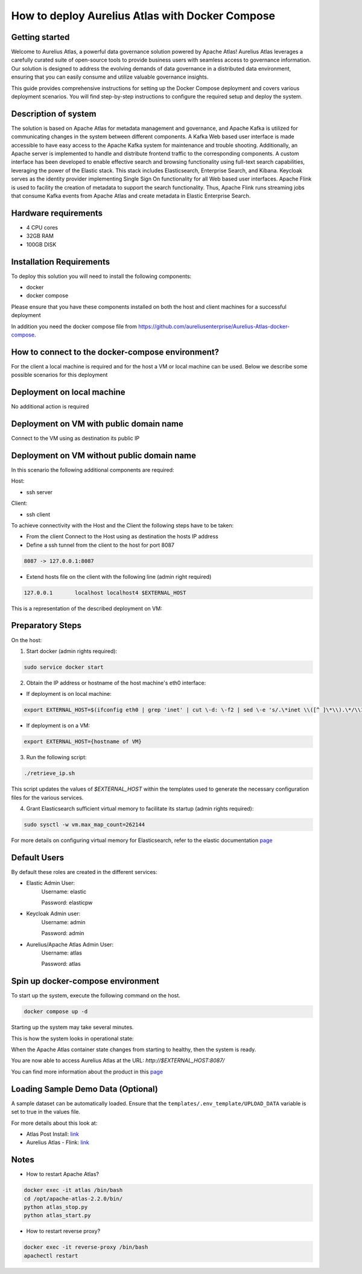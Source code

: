How to deploy Aurelius Atlas with Docker Compose
================================================
.. _docker_compose_deployment:

Getting started
----------------
Welcome to Aurelius Atlas, a powerful data governance solution powered by Apache Atlas! Aurelius Atlas leverages a carefully curated suite of open-source tools to provide business users with seamless access to governance information. Our solution is designed to address the evolving demands of data governance in a distributed data environment, ensuring that you can easily consume and utilize valuable governance insights.

This guide provides comprehensive instructions for setting up the Docker Compose deployment and covers various deployment scenarios. You will find step-by-step instructions to configure the required setup and deploy the system.

Description of system
---------------------

The solution is based on Apache Atlas for metadata management and governance, and Apache Kafka is utilized for communicating changes in the system between different components. A Kafka Web based user interface is made accessible to have easy access to the Apache Kafka system for maintenance and trouble shooting. Additionally, an Apache server is implemented to handle and distribute frontend traffic to the corresponding components. A custom interface has been developed to enable effective search and browsing functionality using full-text search capabilities, leveraging the power of the Elastic stack. This stack includes Elasticsearch, Enterprise Search, and Kibana. Keycloak serves as the identity provider implementing Single Sign On functionality for all Web based user interfaces. Apache Flink is used to facility the creation of metadata to support the search functionality. Thus, Apache Flink runs streaming jobs that consume Kafka events from Apache Atlas and create metadata in Elastic Enterprise Search. 

Hardware requirements
---------------------
- 4 CPU cores 
- 32GB RAM 
- 100GB DISK


Installation Requirements
-------------------------

To deploy this solution you will need to install the following components:

- docker
- docker compose

Please ensure that you have these components installed on both the host and client machines for a successful deployment

In addition you need the docker compose file from https://github.com/aureliusenterprise/Aurelius-Atlas-docker-compose.

How to connect to the docker-compose environment?
-------------------------------------------------

For the client a local machine is required and for the host a VM or local machine can be used. Below we describe some possible scenarios for this deployment

Deployment on local machine
----------------------------

No additional action is required

Deployment on VM with public domain name
-----------------------------------------

Connect to the VM using as destination its public IP

Deployment on VM without public domain name
--------------------------------------------

In this scenario the following additional components are required:

Host: 

- ssh server

Client: 

- ssh client

To achieve connectivity with the Host and the Client the following steps have to be taken:

- From the client Connect to the Host using as destination the hosts IP address 

- Define a ssh tunnel from the client to the host for port 8087

.. code:: bash

	8087 -> 127.0.0.1:8087

- Extend hosts file on the client with the following line (admin right required)

.. code:: bash

	127.0.0.1       localhost localhost4 $EXTERNAL_HOST

This is a representation of the described deployment on VM:
 
.. image:: ../imgs/deployment_result.png
	

Preparatory Steps
------------------

On the host:

1. Start docker (admin rights required):

.. code:: bash

	sudo service docker start


2. Obtain the IP address or hostname of the host machine's eth0 interface:
	
- If deployment is on local machine:

.. code:: bash

	export EXTERNAL_HOST=$(ifconfig eth0 | grep 'inet' | cut \-d: \-f2 | sed \-e 's/.\*inet \\([^ ]\*\\).\*/\\1/')


- If deployment is on a VM:

.. code:: bash

	export EXTERNAL_HOST={hostname of VM}

3. Run the following script:

.. code:: bash

	./retrieve_ip.sh

This script updates the values of `$EXTERNAL_HOST` within the templates used to generate the necessary configuration files for the various services.

4. Grant Elasticsearch sufficient virtual memory to facilitate its startup (admin rights required):

.. code:: bash

	sudo sysctl -w vm.max_map_count=262144

For more details on configuring virtual memory for Elasticsearch, refer to the elastic documentation `page <https://www.elastic.co/guide/en/elasticsearch/reference/8.2/vm\-max\-map\-count.html>`__

Default Users
-----------------

By default these roles are created in the different services:

- Elastic Admin User:  
	Username: elastic  

	Password: elasticpw

- Keycloak Admin user:  
	Username: admin  

	Password: admin

- Aurelius/Apache Atlas Admin User:  
	Username: atlas  

	Password: atlas

Spin up docker-compose environment
-----------------------------------
 
To start up the system, execute the following command on the host.

.. code:: bash

	docker compose up -d

Starting up the system may take several minutes. 

This is how the system looks in operational state:

.. image:: ../imgs/docker_compose_ps.png

When the Apache Atlas container state changes from starting to healthy, then the system is ready.


You are now able to access Aurelius Atlas at the URL: `http://$EXTERNAL_HOST:8087/`

.. image:: ../imgs/frontend.png

You can find more information about the product in this `page <https://www.aurelius-atlas.com/docs/doc-technicall-manual/en/dev/Options/what.html>`_

Loading Sample Demo Data (Optional)
-----------------------------------

A sample dataset can be automatically loaded. Ensure that the ``templates/.env_template/UPLOAD_DATA`` variable is set to true in the values file.

For more details about this look at:

- Atlas Post Install: `link <https://github.com/aureliusenterprise/atlas-post-install>`__
- Aurelius Atlas - Flink: `link <https://github.com/aureliusenterprise/flink-ci>`__

Notes
-------

- How to restart Apache Atlas?
.. code:: bash

	docker exec -it atlas /bin/bash
	cd /opt/apache-atlas-2.2.0/bin/
	python atlas_stop.py
	python atlas_start.py


- How to restart reverse proxy?
.. code:: bash

	docker exec -it reverse-proxy /bin/bash
	apachectl restart
